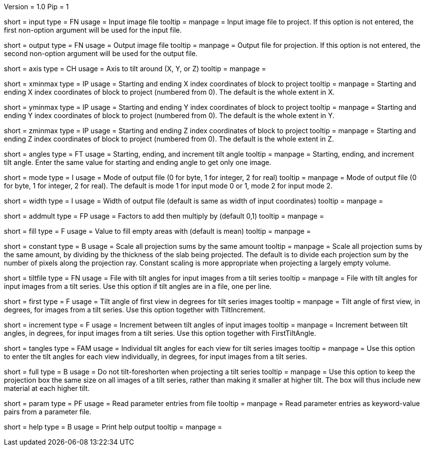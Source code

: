Version = 1.0
Pip = 1

[Field = InputFile]
short = input
type = FN
usage = Input image file
tooltip = 
manpage = Input image file to project.  If this option
is not entered, the first non-option argument will be used for the input
file.

[Field = OutputFile]
short = output
type = FN
usage = Output image file
tooltip = 
manpage = Output file for projection.  If this option
is not entered, the second non-option argument will be used for the output
file.

[Field = AxisToTiltAround]
short = axis
type = CH
usage = Axis to tilt around (X, Y, or Z)
tooltip = 
manpage = 

[Field = XMinAndMax]
short = xminmax
type = IP
usage = Starting and ending X index coordinates of block to project
tooltip = 
manpage = Starting and ending X index coordinates of block to project
(numbered from 0).  The default is the whole extent in X.

[Field = YMinAndMax]
short = yminmax
type = IP
usage = Starting and ending Y index coordinates of block to project
tooltip = 
manpage = Starting and ending Y index coordinates of block to project
(numbered from 0).  The default is the whole extent in Y.

[Field = ZMinAndMax]
short = zminmax
type = IP
usage = Starting and ending Z index coordinates of block to project
tooltip = 
manpage = Starting and ending Z index coordinates of block to project
(numbered from 0).  The default is the whole extent in Z.

[Field = StartEndIncAngle]
short = angles
type = FT
usage = Starting, ending, and increment tilt angle
tooltip = 
manpage = Starting, ending, and increment tilt angle.  Enter the same value
for starting and ending angle to get only one image.

[Field = ModeToOutput]
short = mode
type = I
usage = Mode of output file (0 for byte, 1 for integer, 2 for real)
tooltip = 
manpage = Mode of output file (0 for byte, 1 for integer, 2 for real).  The
default is mode 1 for input mode 0 or 1, mode 2 for input mode 2.

[Field = WidthToOutput]
short = width
type = I
usage = Width of output file (default is same as width of input coordinates)
tooltip = 
manpage = 

[Field = AddThenMultiply]
short = addmult
type = FP
usage = Factors to add then multiply by (default 0,1)
tooltip = 
manpage = 

[Field = FillValue]
short = fill 
type = F
usage = Value to fill empty areas with (default is mean)
tooltip = 
manpage = 

[Field = ConstantScaling]
short = constant 
type = B
usage = Scale all projection sums by the same amount
tooltip = 
manpage = Scale all projection sums by the same amount, by dividing by the 
thickness of the slab being projected.  The default is to
divide each projection sum by the number of pixels along the projection ray.
Constant scaling is more appropriate when projecting a largely empty volume.

[Field = TiltFile]
short = tiltfile
type = FN
usage = File with tilt angles for input images from a tilt series
tooltip = 
manpage = File with tilt angles for input images from a tilt series.  Use this
option if tilt angles are in a file, one per line.

[Field = FirstTiltAngle]
short = first
type = F
usage = Tilt angle of first view in degrees for tilt series images
tooltip = 
manpage = Tilt angle of first view, in degrees, for images from a tilt series.
Use this option together with TiltIncrement.

[Field = TiltIncrement]
short = increment
type = F
usage = Increment between tilt angles of input images
tooltip = 
manpage = Increment between tilt angles, in degrees, for input images from a
tilt series.  Use this option together with FirstTiltAngle.

[Field = TiltAngles]
short = tangles
type = FAM
usage = Individual tilt angles for each view for tilt series images
tooltip = 
manpage = Use this option to enter the tilt angles for each view individually,
in degrees, for input images from a tilt series.

[Field = FullAreaAtTilt]
short = full
type = B
usage = Do not tilt-foreshorten when projecting a tilt series
tooltip =
manpage = Use this option to keep the projection box the same size on all
images of a tilt series, rather than making it smaller at higher tilt.  The
box will thus include new material at each higher tilt.


[Field = ParameterFile]
short = param
type = PF
usage = Read parameter entries from file
tooltip = 
manpage = Read parameter entries as keyword-value pairs from a parameter file.

[Field = usage]
short = help
type = B
usage = Print help output
tooltip = 
manpage = 
